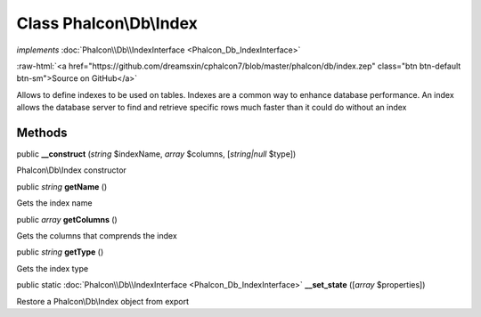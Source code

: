 Class **Phalcon\\Db\\Index**
============================

*implements* :doc:`Phalcon\\Db\\IndexInterface <Phalcon_Db_IndexInterface>`

.. role:: raw-html(raw)
   :format: html

:raw-html:`<a href="https://github.com/dreamsxin/cphalcon7/blob/master/phalcon/db/index.zep" class="btn btn-default btn-sm">Source on GitHub</a>`

Allows to define indexes to be used on tables. Indexes are a common way to enhance database performance. An index allows the database server to find and retrieve specific rows much faster than it could do without an index


Methods
-------

public  **__construct** (*string* $indexName, *array* $columns, [*string|null* $type])

Phalcon\\Db\\Index constructor



public *string*  **getName** ()

Gets the index name



public *array*  **getColumns** ()

Gets the columns that comprends the index



public *string*  **getType** ()

Gets the index type



public static :doc:`Phalcon\\Db\\IndexInterface <Phalcon_Db_IndexInterface>`  **__set_state** ([*array* $properties])

Restore a Phalcon\\Db\\Index object from export



